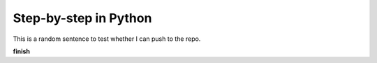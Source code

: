 Step-by-step in Python
======================

This is a random sentence to test whether I can push to the repo.

**finish**

